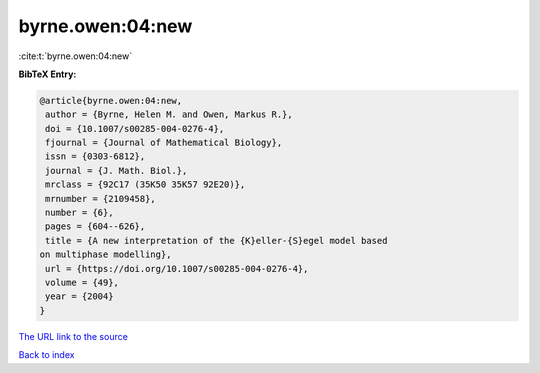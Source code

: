 byrne.owen:04:new
=================

:cite:t:`byrne.owen:04:new`

**BibTeX Entry:**

.. code-block:: bibtex

   @article{byrne.owen:04:new,
    author = {Byrne, Helen M. and Owen, Markus R.},
    doi = {10.1007/s00285-004-0276-4},
    fjournal = {Journal of Mathematical Biology},
    issn = {0303-6812},
    journal = {J. Math. Biol.},
    mrclass = {92C17 (35K50 35K57 92E20)},
    mrnumber = {2109458},
    number = {6},
    pages = {604--626},
    title = {A new interpretation of the {K}eller-{S}egel model based
   on multiphase modelling},
    url = {https://doi.org/10.1007/s00285-004-0276-4},
    volume = {49},
    year = {2004}
   }
`The URL link to the source <ttps://doi.org/10.1007/s00285-004-0276-4}>`_


`Back to index <../By-Cite-Keys.html>`_

